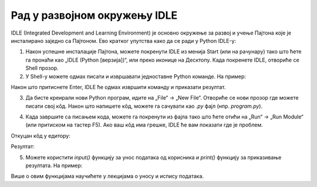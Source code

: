 Рад у развојном окружењу IDLE 
==============================

IDLE (Integrated Development and Learning Environment) је основно окружење за развој и учење Пajтона које је инсталирано заједно са Пajтонoм. Ево кратког упутства како да се ради у Python IDLE-у:

1. Након успешне инсталације Пајтона, можете покренути IDLE из менија Start (или на рачунару) тако што ћете га пронаћи као „IDLE (Python [верзија])“, или преко иконице на Десктопу. Када покренете IDLE, отвориће се Shell прозор.


2. У Shell-у можете одмах писати и извршавати једноставне Python команде. На пример:

.. activecode:: input1  
   :coach:
   
   print("Здраво, Светe!")
  
Након што притиснете Enter, IDLE ће одмах извршити команду и приказати резултат.



.. image:: ../../_images/slika0.png
  :width: 400
  :alt: Alternative text
  :align: center


3. Да бисте креирали нови Python програм, идите на „File“ -> „New File“. Отвориће се нови прозор где можете писати свој кôд. Након што напишете кôд, можете га сачувати као `.py` фајл (нпр. `program.py`).


.. image:: ../../_images/slika1.png
  :width: 400
  :alt: Alternative text
  :align: center


4. Када завршите са писањем кода, можете га покренути из фајла тако што ћете отићи на „Run“ -> „Run Module“ (или притиском на тастер F5). Ако ваш кôд има грешке, IDLE ће вам показати где је проблем.

.. activecode:: input30  
   :coach:

   broj1 = 23
   broj2 = 54

   zbir = broj1 + broj2

   print(zbir)

  

Откуцан кôд у едитору:

.. image:: ../../_images/slika3.png
  :width: 400
  :alt: Alternative text
  :align: center
  

Резултат:

.. image:: ../../_images/slika4.png
   :width: 60%
   :alt: Alternative text 
   :align: center  

5. Можете користити `input()` функцију за унос података од корисника и `print()` функцију за приказивање резултата. На пример:


.. activecode:: input2  
   :coach:
   
   ime = input("Унесите ваше име: ")
   print("Здраво,", ime)


Више о овим функцијама научићете у лекцијама о уносу и испису података. 

.. infonote:: Савети за рад у IDLE-у:

   - **Снимање**: Често снимајте свој фајл да бисте сачували промене.
   - **Препознавање грешака**: IDLE ће вам помоћи са основним информацијама о грешкама и локацији грешке у коду.
   - **Боје кодирања**: IDLE користи различите боје за функције, променљиве и коментаре, што олакшава читање кода.



   
   


 